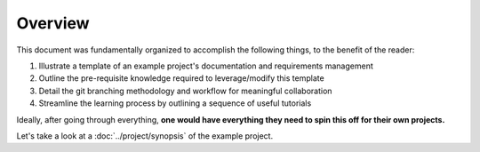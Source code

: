 Overview
========

This document was fundamentally organized to accomplish the following things,
to the benefit of the reader:

#. Illustrate a template of an example project's documentation and requirements management
#. Outline the pre-requisite knowledge required to leverage/modify this template
#. Detail the git branching methodology and workflow for meaningful collaboration
#. Streamline the learning process by outlining a sequence of useful tutorials

Ideally, after going through everything, **one would have everything they need
to spin this off for their own projects.**

Let's take a look at a :doc:`../project/synopsis` of the example project.
